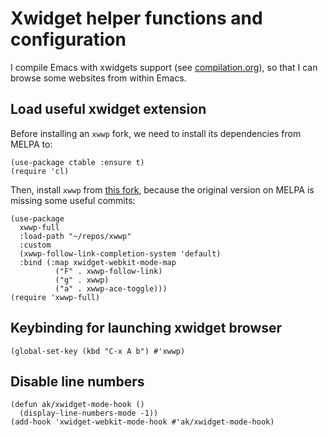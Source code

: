 * Xwidget helper functions and configuration
I compile Emacs with xwidgets support (see [[file:compilation.org][compilation.org]]), so that I can browse some websites from within Emacs.
** Load useful xwidget extension
Before installing an ~xwwp~ fork, we need to install its dependencies from MELPA to:
#+begin_src elisp :results none
(use-package ctable :ensure t)
(require 'cl)
#+end_src
Then, install ~xwwp~ from [[https://github.com/kchanqvq/xwwp][this fork]], because the original version on MELPA is missing some useful commits:
#+begin_src elisp :results none
(use-package
  xwwp-full
  :load-path "~/repos/xwwp"
  :custom
  (xwwp-follow-link-completion-system 'default)
  :bind (:map xwidget-webkit-mode-map
	      ("F" . xwwp-follow-link)
	      ("g" . xwwp)
	      ("a" . xwwp-ace-toggle)))
(require 'xwwp-full)
#+end_src
** Keybinding for launching xwidget browser
#+begin_src elisp :results none
(global-set-key (kbd "C-x A b") #'xwwp)
#+end_src
** Disable line numbers
#+begin_src elisp :results none
(defun ak/xwidget-mode-hook ()
  (display-line-numbers-mode -1))
(add-hook 'xwidget-webkit-mode-hook #'ak/xwidget-mode-hook)
#+end_src
